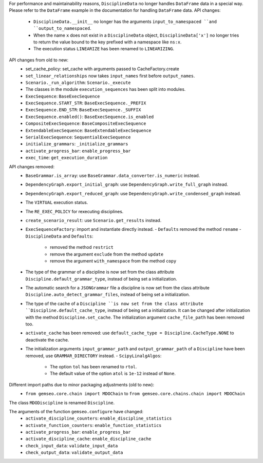 For performance and maintainability reasons,
``DisciplineData`` no longer handles ``DataFrame`` data in a special way.
Please refer to the ``DataFrame`` example in the documentation for handling ``DataFrame`` data.
API changes:
    - ``DisciplineData.__init__`` no longer has the arguments ``input_to_namespaced ``and ``output_to_namespaced``.
    - When the name ``x`` does not exist in a ``DisciplineData`` object, ``DisciplineData['x']`` no longer tries to return the value bound to the key prefixed with a namespace like ``ns:x``.
    - The execution status ``LINEARIZE`` has been renamed to ``LINEARIZING``.
API changes from old to new:
  - set_cache_policy: set_cache with arguments passed to CacheFactory.create
  - ``set_linear_relationships`` now takes ``input_names`` first before ``output_names``.
  - ``Scenario._run_algorithm``: ``Scenario._execute``
  - The classes in the module ``execution_sequences`` has been split into modules.
  - ``ExecSequence``: ``BaseExecSequence``
  - ``ExecSequence.START_STR``: ``BaseExecSequence._PREFIX``
  - ``ExecSequence.END_STR``: ``BaseExecSequence._SUFFIX``
  - ``ExecSequence.enabled()``: ``BaseExecSequence.is_enabled``
  - ``CompositeExecSequence``: ``BaseCompositeExecSequence``
  - ``ExtendableExecSequence``: ``BaseExtendableExecSequence``
  - ``SerialExecSequence``: ``SequentialExecSequence``
  - ``initialize_grammars``: ``_initialize_grammars``
  - ``activate_progress_bar``: ``enable_progress_bar``
  - ``exec_time``: ``get_execution_duration``

API changes removed:
  - ``BaseGrammar.is_array``: use ``BaseGrammar.data_converter.is_numeric`` instead.
  - ``DependencyGraph.export_initial_graph``: use ``DependencyGraph.write_full_graph`` instead.
  - ``DependencyGraph.export_reduced_graph``: use ``DependencyGraph.write_condensed_graph`` instead.
  - The ``VIRTUAL`` execution status.
  - The ``RE_EXEC_POLICY`` for rexecuting disciplines.
  - ``create_scenario_result``: use ``Scenario.get_results`` instead.
  - ``ExecSequenceFactory``: import and instantiate directly instead.
    - ``Defaults`` removed the method ``rename``
    - ``DisciplineData`` and ``Defaults``:

        - removed the method ``restrict``
        - remove the argument ``exclude`` from the method ``update``
        - remove the argument ``with_namespace`` from the method ``copy``
  - The type of the grammar of a discipline is now set from the class attribute ``Discipline.default_grammar_type``,
    instead of being set a initialization.
  - The automatic search for a ``JSONGrammar`` file a discipline is now set from the class attribute ``Discipline.auto_detect_grammar_files``,
    instead of being set a initialization.
  - The type of the cache of a ``Discipline ``is now set from the class attribute ``Discipline.default_cache_type``,
    instead of being set a initialization. It can be changed after initialization with the method
    ``Discipline.set_cache``. The initialization argument ``cache_file_path`` has been removed too.
  - ``activate_cache`` has been removed: use ``default_cache_type = Discipline.CacheType.NONE`` to deactivate the cache.
  - The initialization arguments ``input_grammar_path`` and ``output_grammar_path`` of a ``Discipline`` have been removed,
    use ``GRAMMAR_DIRECTORY`` instead.
    - ``ScipyLinalgAlgos``:

        - The option ``tol`` has been renamed to ``rtol``.
        - The default value of the option ``atol`` is ``1e-12`` instead of ``None``.

Different import paths due to minor packaging adjustments (old to new):
  - ``from gemseo.core.chain import MDOChain`` to ``from gemseo.core.chains.chain import MDOChain``

The class ``MDODiscipline`` is renamed ``Discipline``.

The arguments of the function ``gemseo.configure`` have changed:
  - ``activate_discipline_counters``: ``enable_discipline_statistics``
  - ``activate_function_counters``: ``enable_function_statistics``
  - ``activate_progress_bar``: ``enable_progress_bar``
  - ``activate_discipline_cache``: ``enable_discipline_cache``
  - ``check_input_data``: ``validate_input_data``
  - ``check_output_data``: ``validate_output_data``
